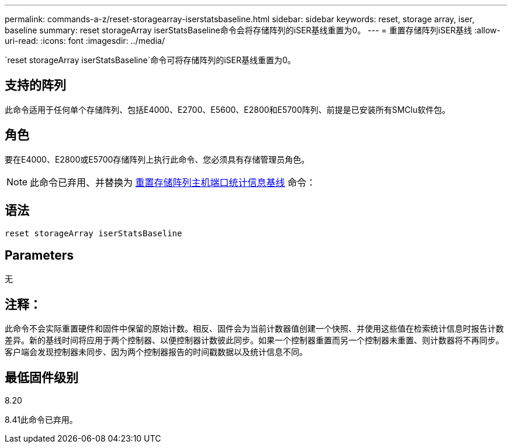 ---
permalink: commands-a-z/reset-storagearray-iserstatsbaseline.html 
sidebar: sidebar 
keywords: reset, storage array, iser, baseline 
summary: reset storageArray iserStatsBaseline命令会将存储阵列的iSER基线重置为0。 
---
= 重置存储阵列iSER基线
:allow-uri-read: 
:icons: font
:imagesdir: ../media/


[role="lead"]
`reset storageArray iserStatsBaseline`命令可将存储阵列的iSER基线重置为0。



== 支持的阵列

此命令适用于任何单个存储阵列、包括E4000、E2700、E5600、E2800和E5700阵列、前提是已安装所有SMClu软件包。



== 角色

要在E4000、E2800或E5700存储阵列上执行此命令、您必须具有存储管理员角色。

[NOTE]
====
此命令已弃用、并替换为 xref:reset-storagearray-hostportstatisticsbaseline.adoc[重置存储阵列主机端口统计信息基线] 命令：

====


== 语法

[source, cli]
----
reset storageArray iserStatsBaseline
----


== Parameters

无



== 注释：

此命令不会实际重置硬件和固件中保留的原始计数。相反、固件会为当前计数器值创建一个快照、并使用这些值在检索统计信息时报告计数差异。新的基线时间将应用于两个控制器、以便控制器计数彼此同步。如果一个控制器重置而另一个控制器未重置、则计数器将不再同步。客户端会发现控制器未同步、因为两个控制器报告的时间戳数据以及统计信息不同。



== 最低固件级别

8.20

8.41此命令已弃用。
